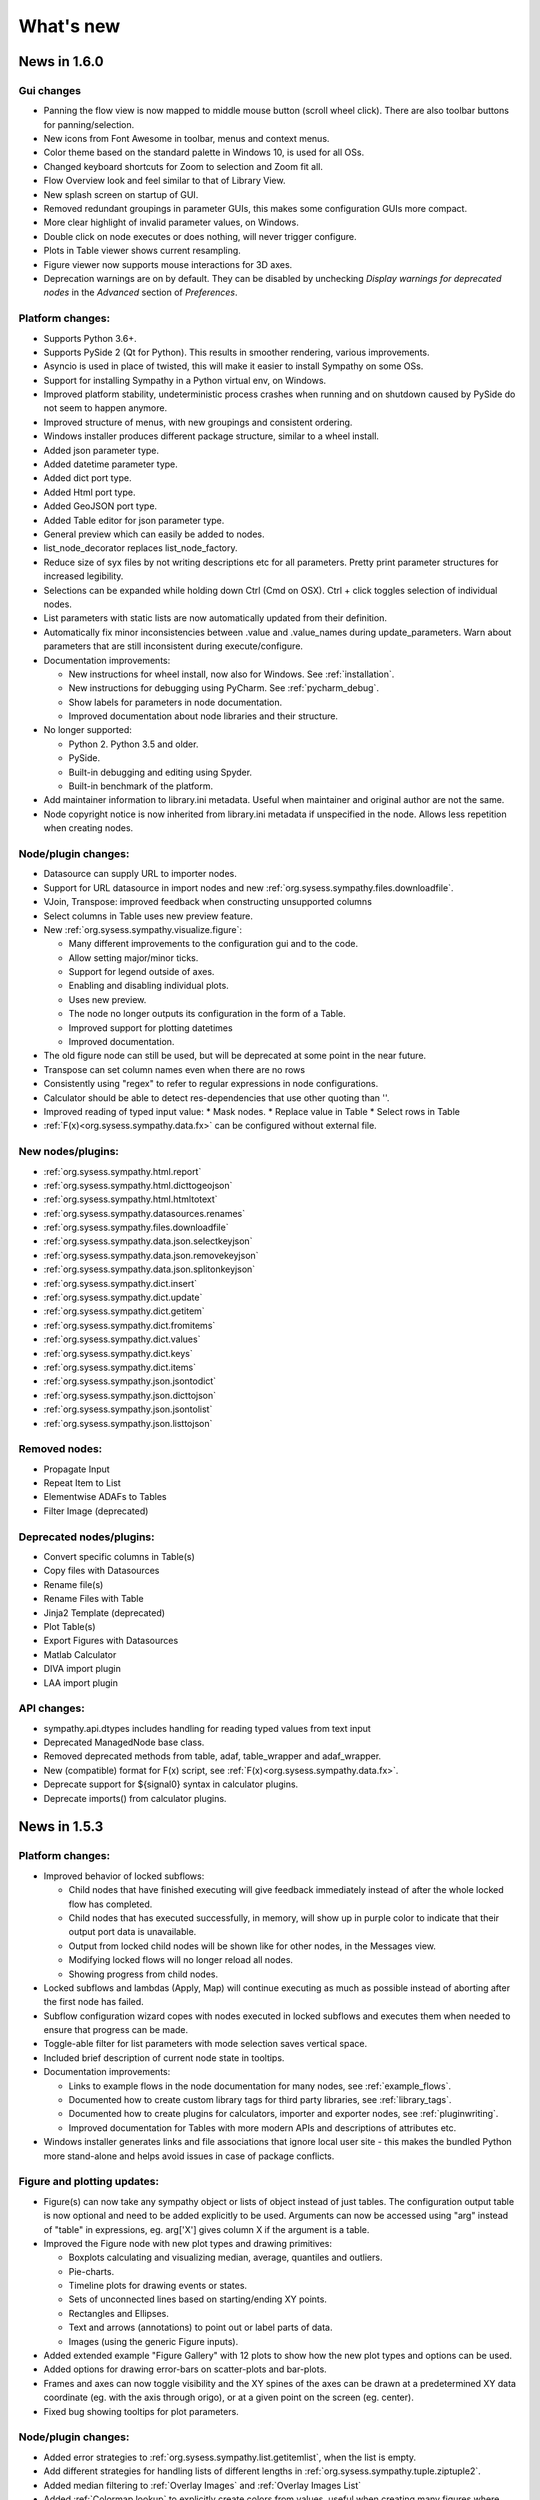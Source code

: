 .. This file is part of Sympathy for Data.
..
..  Copyright (c) 2010-2017 System Engineering Software Society
..
..     Sympathy for Data is free software: you can redistribute it and/or modify
..     it under the terms of the GNU General Public License as published by
..     the Free Software Foundation, either version 3 of the License, or
..     (at your option) any later version.
..
..     Sympathy for Data is distributed in the hope that it will be useful,
..     but WITHOUT ANY WARRANTY; without even the implied warranty of
..     MERCHANTABILITY or FITNESS FOR A PARTICULAR PURPOSE.  See the
..     GNU General Public License for more details.
..     You should have received a copy of the GNU General Public License
..     along with Sympathy for Data. If not, see <http://www.gnu.org/licenses/>.

What's new
==========


News in 1.6.0
-------------


Gui changes
^^^^^^^^^^^
* Panning the flow view is now mapped to middle mouse button (scroll wheel
  click). There are also toolbar buttons for panning/selection.
* New icons from Font Awesome in toolbar, menus and context menus.
* Color theme based on the standard palette in Windows 10, is used for all OSs.
* Changed keyboard shortcuts for Zoom to selection and Zoom fit all.

* Flow Overview look and feel similar to that of Library View.

* New splash screen on startup of GUI.

* Removed redundant groupings in parameter GUIs, this makes some configuration
  GUIs more compact.
* More clear highlight of invalid parameter values, on Windows.

* Double click on node executes or does nothing, will never trigger configure.
* Plots in Table viewer shows current resampling.

* Figure viewer now supports mouse interactions for 3D axes.

* Deprecation warnings are on by default. They can be disabled by unchecking
  *Display warnings for deprecated nodes* in the *Advanced* section of
  *Preferences*.


Platform changes:
^^^^^^^^^^^^^^^^^

* Supports Python 3.6+.

* Supports PySide 2 (Qt for Python). This results in smoother rendering,
  various improvements.
* Asyncio is used in place of twisted, this will make it easier to install
  Sympathy on some OSs.
* Support for installing Sympathy in a Python virtual env, on Windows.
* Improved platform stability, undeterministic process crashes when running and
  on shutdown caused by PySide do not seem to happen anymore.
* Improved structure of menus, with new groupings and consistent ordering.
* Windows installer produces different package structure, similar to a wheel
  install.

* Added json parameter type.
* Added datetime parameter type.
* Added dict port type.
* Added Html port type.
* Added GeoJSON port type.
* Added Table editor for json parameter type.
* General preview which can easily be added to nodes.
* list_node_decorator replaces list_node_factory.

* Reduce size of syx files by not writing descriptions etc for all parameters.
  Pretty print parameter structures for increased legibility.
* Selections can be expanded while holding down Ctrl (Cmd on OSX). Ctrl + click
  toggles selection of individual nodes.

* List parameters with static lists are now automatically updated from their
  definition.
* Automatically fix minor inconsistencies between .value and .value_names during
  update_parameters. Warn about parameters that are still inconsistent during
  execute/configure.

* Documentation improvements:

  * New instructions for wheel install, now also for Windows.
    See :ref:`installation`.
  * New instructions for debugging using PyCharm. See :ref:`pycharm_debug`.
  * Show labels for parameters in node documentation.
  * Improved documentation about node libraries and their structure.

* No longer supported:

  * Python 2. Python 3.5 and older.
  * PySide.
  * Built-in debugging and editing using Spyder.
  * Built-in benchmark of the platform.

* Add maintainer information to library.ini metadata. Useful when maintainer and
  original author are not the same.
* Node copyright notice is now inherited from library.ini metadata if
  unspecified in the node. Allows less repetition when creating nodes.


Node/plugin changes:
^^^^^^^^^^^^^^^^^^^^

* Datasource can supply URL to importer nodes.
* Support for URL datasource in import nodes and new
  :ref:`org.sysess.sympathy.files.downloadfile`.
* VJoin, Transpose: improved feedback when constructing unsupported columns
* Select columns in Table uses new preview feature.
* New :ref:`org.sysess.sympathy.visualize.figure`:

  * Many different improvements to the configuration gui and to the code.
  * Allow setting major/minor ticks.
  * Support for legend outside of axes.
  * Enabling and disabling individual plots.
  * Uses new preview.
  * The node no longer outputs its configuration in the form of a Table.
  * Improved support for plotting datetimes
  * Improved documentation.

* The old figure node can still be used, but will be deprecated at some point
  in the near future.

* Transpose can set column names even when there are no rows
* Consistently using "regex" to refer to regular expressions in node configurations.
* Calculator should be able to detect res-dependencies that use other quoting than ''.
* Improved reading of typed input value:
  * Mask nodes.
  * Replace value in Table
  * Select rows in Table
* :ref:`F(x)<org.sysess.sympathy.data.fx>` can be configured without external file.

New nodes/plugins:
^^^^^^^^^^^^^^^^^^

* :ref:`org.sysess.sympathy.html.report`
* :ref:`org.sysess.sympathy.html.dicttogeojson`
* :ref:`org.sysess.sympathy.html.htmltotext`

* :ref:`org.sysess.sympathy.datasources.renames`
* :ref:`org.sysess.sympathy.files.downloadfile`

* :ref:`org.sysess.sympathy.data.json.selectkeyjson`
* :ref:`org.sysess.sympathy.data.json.removekeyjson`
* :ref:`org.sysess.sympathy.data.json.splitonkeyjson`

* :ref:`org.sysess.sympathy.dict.insert`
* :ref:`org.sysess.sympathy.dict.update`
* :ref:`org.sysess.sympathy.dict.getitem`
* :ref:`org.sysess.sympathy.dict.fromitems`
* :ref:`org.sysess.sympathy.dict.values`
* :ref:`org.sysess.sympathy.dict.keys`
* :ref:`org.sysess.sympathy.dict.items`

* :ref:`org.sysess.sympathy.json.jsontodict`
* :ref:`org.sysess.sympathy.json.dicttojson`
* :ref:`org.sysess.sympathy.json.jsontolist`
* :ref:`org.sysess.sympathy.json.listtojson`

Removed nodes:
^^^^^^^^^^^^^^

* Propagate Input
* Repeat Item to List
* Elementwise ADAFs to Tables
* Filter Image (deprecated)

Deprecated  nodes/plugins:
^^^^^^^^^^^^^^^^^^^^^^^^^^

* Convert specific columns in Table(s)
* Copy files with Datasources
* Rename file(s)
* Rename Files with Table
* Jinja2 Template (deprecated)
* Plot Table(s)
* Export Figures with Datasources
* Matlab Calculator

* DIVA import plugin
* LAA import plugin

API changes:
^^^^^^^^^^^^

* sympathy.api.dtypes includes handling for reading typed values from text
  input
* Deprecated ManagedNode base class.
* Removed deprecated methods from table, adaf, table_wrapper and adaf_wrapper.
* New (compatible) format for F(x) script, see :ref:`F(x)<org.sysess.sympathy.data.fx>`.
* Deprecate support for ${signal0} syntax in calculator plugins.
* Deprecate imports() from calculator plugins.


News in 1.5.3
-------------

Platform changes:
^^^^^^^^^^^^^^^^^
* Improved behavior of locked subflows:

  * Child nodes that have finished executing will give feedback immediately
    instead of after the whole locked flow has completed.
  * Child nodes that has executed successfully, in memory, will show up in
    purple color to indicate that their output port data is unavailable.
  * Output from locked child nodes will be shown like for other nodes, in the
    Messages view.
  * Modifying locked flows will no longer reload all nodes.
  * Showing progress from child nodes.

* Locked subflows and lambdas (Apply, Map) will continue executing as much
  as possible instead of aborting after the first node has failed.
* Subflow configuration wizard copes with nodes executed in locked subflows
  and executes them when needed to ensure that progress can be made.

* Toggle-able filter for list parameters with mode selection saves vertical
  space.
* Included brief description of current node state in tooltips.

* Documentation improvements:

  * Links to example flows in the node documentation for many nodes, see
    :ref:`example_flows`.
  * Documented how to create custom library tags for third party libraries, see
    :ref:`library_tags`.
  * Documented how to create plugins for calculators, importer and exporter
    nodes, see :ref:`pluginwriting`.
  * Improved documentation for Tables with more modern APIs and descriptions of
    attributes etc.

* Windows installer generates links and file associations that ignore local user
  site - this makes the bundled Python more stand-alone and helps avoid issues
  in case of package conflicts.


Figure and plotting updates:
^^^^^^^^^^^^^^^^^^^^^^^^^^^^
* Figure(s) can now take any sympathy object or lists of object instead of just
  tables. The configuration output table is now optional and need to be added
  explicitly to be used. Arguments can now be accessed using "arg" instead of
  "table" in expressions, eg. arg['X'] gives column X if the argument is a
  table.

* Improved the Figure node with new plot types and drawing primitives:

  * Boxplots calculating and visualizing median, average, quantiles and outliers.
  * Pie-charts.
  * Timeline plots for drawing events or states.
  * Sets of unconnected lines based on starting/ending XY points.
  * Rectangles and Ellipses.
  * Text and arrows (annotations) to point out or label parts of data.
  * Images (using the generic Figure inputs).

* Added extended example "Figure Gallery" with 12 plots to show how
  the new plot types and options can be used.

* Added options for drawing error-bars on scatter-plots and
  bar-plots.

* Frames and axes can now toggle visibility and the XY spines of the
  axes can be drawn at a predetermined XY data coordinate (eg. with
  the axis through origo), or at a given point on the screen
  (eg. center).

* Fixed bug showing tooltips for plot parameters.

Node/plugin changes:
^^^^^^^^^^^^^^^^^^^^
* Added error strategies to :ref:`org.sysess.sympathy.list.getitemlist`, when
  the list is empty.

* Add different strategies for handling lists of different lengths in
  :ref:`org.sysess.sympathy.tuple.ziptuple2`.

* Added median filtering to :ref:`Overlay Images` and :ref:`Overlay Images List`

* Added :ref:`Colormap lookup` to explicitly create colors from
  values, useful when creating many figures where exact control of the
  colors are needed. New color-maps added for discrete categories of
  objects.

* Fixed bug in :ref:`Image to List` missing one of the extracted objects.

* Improved :ref:`Generic Calculator<Calculator>` with:

  * More robust handling of dependencies between calculations.
  * Compacted layout with a larger portion available for preview.
    Input signals are shown in in the tree where functions
    are shown.
  * Drag and drop of calculations.
  * Ability to set custom attributes for each calculation.

* Error handling for :ref:`Extract lambda nodes<Extract lambdas>` with choice
  between skip and error.

* :ref:`Match Tables Nodes<org.sysess.sympathy.data.table.matchtwotables>`:
  support for masked arrays.
* :ref:`Filter ADAFs`: will only auto-refresh when it has been enabled.
* :ref:`Adaf(s) to Table(s)<org.sysess.sympathy.data.adaf.adaf2table>`:
  shows preview of available signals.
* Many nodes have toggle-able filter for their column selection editors.
* :ref:`org.sysess.sympathy.examples.daskvisualize`: improved detection
  of Graphviz installation.
* :ref:`org.sysess.sympathy.data.table.ensuretablecolumns`: can create
  type-dependent zero elements for missing columns.
* MDF importer plugin has better support for reading partially unsupported
  or broken files.
* Avoid infinite loop when loading scikit-learn 0.20.
* Excel importer plugin copes with date values outside of supported range by
  assigning masked values.

New nodes/plugins:
^^^^^^^^^^^^^^^^^^
* :ref:`Rename datasource with regex`: helps to simplify automatically
  creating new datasource names based on existing file names.
* ADAF importer plugin for LabVIEW TDMS files.
* :ref:`org.sysess.sympathy.list.transposelist` swaps the outer two layers of a
  nested list.
* :ref:`org.sysess.sympathy.keyvaluecalculation`: calculates simple descriptive
  statistics for all columns in a table.

API changes:
^^^^^^^^^^^^
* Generalized interface for import and export nodes and their plugins.
* Opt-in support for toggle-able filter for single-select parameters with
  combo box editors.
* Public APIs for creating importer and exporter plugins.
* Datasource: added getitem. Example use: ``datasource['type']``.
* Table: added setter for name. Example use: ``table.name = 'some name'``.
* New exception: SyColumnTypeError, raised when creating table columns of
  unsupported type.

News in 1.5.2
-------------

Platform changes:
^^^^^^^^^^^^^^^^^
* Fixed problem causing the OK button to be disabled (grey) when configuring
  subflows containing certain nodes (for example,
  :ref:`org.sysess.sympathy.data.adaf.interpolateadaf` and
  :ref:`org.sysess.sympathy.data.table.converttablecolumns`)
  using the Wizard or Tabbed dialog.

News in 1.5.1
-------------

Platform changes:
^^^^^^^^^^^^^^^^^
* Improved performance overhead of nodes that simply select some columns of the
  incoming data and pass them to the output.
* Significantly reduced file sizes of lambdas on disk.
* More careful disconnection of signals to improve stability and performance.
* Added option to *Unlink* linked subflows.
* Confirmation dialog when canceling subflow configurations with unsaved changes.
* Better feedback and handling of node errors when configuring subflows.
* Improved ability to open (somewhat corrupt) flows with duplicate identifiers,
  instead of failing early.
* Cleared up separation between flows linked from library and normal linked
  subflows.
* Disabled automatic documentation generation.
* Cleaned up command line options, "-" is used to separate words instead of
  "_".
* Added *Recent* libraries, to simplify switching between libraries in use.
* Restructured documentation format for Nodes.
* New installation instructions for Linux and Mac OS.
* Saving warning filter between node executions to avoid interference.
* Improved deprecation warnings for nodes, on by default.
* Fixed some regressions causing library view not to update.

Node/plugin changes:
^^^^^^^^^^^^^^^^^^^^
* Improved feedback and validation for many scalar parameters. Incorrect values
  are displayed in red and the tooltip shows why.
* Added progress and current list index, in case of error - to many list
  nodes.
* In some cases, improved performance for :ref:`Replace values in Table`.
* Improved documentation regarding handling of unmatched values for
  :ref:`Lookup Table`.
* :ref:`Select category in ADAFs` now respects the choice made in the combo box
  for raster selection.
* :ref:`Datasource` nodes store UNIX paths in their configuration, but show
  paths in native format.
* MDF Importer, improved performance when importing unsorted files and added
  option to attempt to read incomplete files without error.
* ADAF exporter, improved GUI.
* CSV exporter, improved performance.
* @ca.changed()@, @ca.changed_up()@, and @ca.changed_down()@ can now all handle
  masked arrays with scalar masks.
* Filtered several expected warnings produced by nodes.

New nodes:
^^^^^^^^^^^
* :ref:`org.sysess.sympathy.create.configureparameters`
* :ref:`org.sysess.sympathy.create.createparameters`
* :ref:`org.sysess.sympathy.data.table.createindextable`

New flows:
^^^^^^^^^^
* :ref:`org.sysess.lambda.map2flow`
* :ref:`org.sysess.lambda.map4flow`
* :ref:`org.sysess.lambda.configurablemap4flow`


News in 1.5.0
-------------
Sympathy for Data version 1.5.0 offers several improvements and new features,
such as workflows in the library and routing points for connections.

Nodes and flows from 1.3 and 1.4 should for the most part be compatible with
1.5.0.

.. * Connections are rendered as lines. This can be changed to *Spline* in
..  *Preferences -> General: connection shape* if you prefer the original look.


Platform changes:
^^^^^^^^^^^^^^^^^
* Markdown_ is now supported in text fields.
* Mark unavailable items in list views.
* list views and combobox views can be edited when customized with editor
  attribute edit=True. This makes it possible to create selections that
  includes columns that do not exist in the input data or without executing
  previous nodes.
* Shorter tab labels for flows, only showing parent flow names as necessary.
* Only nodes that are in the current libraries can be used. Current libraries
  depend on the configured libraries for the current flow and the global
  selection from preferences.
* Allow subflows to specify custom svg icons.
* Route points for connections, see :ref:`route_points`.
* 0 based indexing is used more consistently, that is, 0 is the index of the
  first element, etc. This behavior is more consistent with python code.
* English/US locale is used regardless of the host language settings.
* Generalized text-output port on all nodes.
* Flows can be added to library, see :ref:`flows_in_library`.

.. _Markdown: http://daringfireball.com/projects/markdown

API changes:
^^^^^^^^^^^^
* Improved backwards compatibility of ParameterLists during execution.
* ParameterLists return copies of its internal state disallowing direct
  mutation.
* Ability to get and set dask arrays in adaf and table APIs.
  See example nodes: :ref:`Dask max example`, :ref:`Dask stack example` and
  :ref:`Dask tail example`.
* Made getitem, setitem usable as a shorthand way of working with arrays
  columns in tables. For example table1['x'] = table2['y'].

Node/plugin changes:
^^^^^^^^^^^^^^^^^^^^
* Improved masked arrays support in input data to
  :ref:`Select rows nodes<Select rows in Table>`.
* Custom filter predicates in
  :ref:`Select rows in Table(s)<Select rows in Table>` get normal numpy arrays
  instead of pandas Series.
* :ref:`Select rows in Table with Table` understands literal comparison
  operators such as '==' or '>' in addition to their old text representations.
* :ref:`HJoin Tables` gives consistent names when renaming duplicate columns
* :ref:`Figure` allows you to rotate bin labels in bar plots.
* New parameter in :ref:`Select rows with Table(s)<Select rows in Table>`
  turning on/off evaluation of value column. Defaults to no evaluation for new
  nodes.

New nodes:
^^^^^^^^^^
* :ref:`Mask values in Table`
* :ref:`Fill masked values in Table`
* :ref:`Drop masked values in Table`

New flows:
^^^^^^^^^^

* :ref:`org.sysess.list.append.flow`


Removed nodes:
^^^^^^^^^^^^^^
* Many deprecated nodes were removed, see :ref:`deprecations`.


News in 1.4.5
-------------

Platform changes:
^^^^^^^^^^^^^^^^^
* Fixed problem inserting linked subflow.
* Minor documentation fixes.
* Fixed default editor for list parameters.
* Improved backwards compatibility for empty selection in list parameters.

Node/plugin changes:
^^^^^^^^^^^^^^^^^^^^
* Fixed empty handling of :ref:`Filter rows in Tables`.


News in 1.4.4
-------------

Platform changes:
^^^^^^^^^^^^^^^^^
* Add default workflow environment variable SY_PARENT_FLOW_FILEPATH.
* Always show empty item in comboboxes when no selection has been made.
* Confirmation dialog when canceling node configurations with unsaved changes is
  no longer experimental and is on by default.
* More operations, such as, edit are available for locked subflows.
* Locked subflows are now available under Execution Mode.
* Limit the number of characters written to Messages window, this improves
  performance. Default setting of 32000 characters can be changed in
  Preferences -> Advanced.
* Setting to change the behaviour of moving views has been added in
  Preferences -> General.
* Reload library updates nodes that were previously missing in library.
* Running nodes can now be deleted.
* Improved font and icon rendering on high-dpi Windows 8, 10.
* Searchable text fields in Flow overview.
* New option to enable/disable window docking in General pane.
* Textfields can be manually ordered to choose how they overlap.

New nodes:
^^^^^^^^^^
* :ref:`Update Configuration with Table`: updates a node
  configuration using a table. This can be used to set almost any
  configuration option programmatically.
* Image filtering algorithms have been split from the
  ``Filter Image (deprecated)`` into the more specific nodes
  :ref:`Edge detection`, :ref:`Corner detection`,
  :ref:`Morphology (single input)`, :ref:`Transform image`,
  :ref:`Threshold image`, :ref:`Color space conversion`,
  :ref:`Color range conversion`, and :ref:`Filter image`.
  Additional algorithms have been added to some of these nodes.
* :ref:`Cartesian Product Table` node creating a table with all
  combinations of rows in the input tables. Useful for generating XY
  data for heatmap generation.
* :ref:`Insert List`, :ref:`Chunk List`.
* :ref:`Table to Text`.
* :ref:`Debug Import`, :ref:`Debug Export`.

Node/plugin changes:
^^^^^^^^^^^^^^^^^^^^
* ORB feature detection algorithm now also outputs XY coordinates.
* :ref:`Jinja2 template` node now give the same context for Python expressions
  as the calculator node, as far as allowed by the Jinja2 template engine.
* Add optional Datasources port to :ref:`Export Texts`.
* Allow adding more ports to :ref:`Concatenate texts`.
* Fix bug where :ref:`Copy Files` would drop extensions if configured with a
  directory.
* ATF importer includes more attributes.
* LAA importer, support for autodetection
* Importers: better support for opening a large number of sydata files.
* :ref:`Export Tables`, ability to control filename using datasource.
* Customizable ports for :ref:`Append List` and :ref:`Bisect List`.
* Customizable port for :ref:`Propagate First Input`, deprecated
  ``Propagate Input``.
* :ref:`Calculator`, input port can be removed.
* Added support for masked arrays to :ref:`Replace Values in Tables` nodes.
* Showing progress for Map, Apply and Locked subflows.
* Calculator plugins can add their own packages via import statements.
* Export Datasources has changed name to :ref:`Archive files` and now supports
  packing and unpacking of ZIP, GZ, and TAR formats.
* Added progress to :ref:`F(x) nodes<F(x)>`,
  :ref:`Convert columns nodes<Convert columns in Table>` and
  :ref:`Predicate list nodes<Filter list predicate>`.

API changes:
^^^^^^^^^^^^
* New API for accessing worker settings: sympathy.api.nodeconfig.settings.
* Improved implementation of ``set_list()`` and the resulting ``ParameterList``
  with stricter promises. Parameters are given exactly as before during execute,
  but some nodes might need to be updated to make configuration work. Overall,
  this will make working with lists much easier.
* Allow the options in the combobox editor to be a dictionary with keys and
  display texts.
* Allow choosing the available states (abs/rel/flow etc.) in filename editors.
* Improved API for setting parameter editors: They can now be found in
  ``node.editors`` (as well as their old location) and ``.value()`` is no longer
  needed. Default to combobox editor for list parameters without an editor.
* Two new editors: ``synode.editors.multilist_editor`` and
  ``synode.editors.textarea_editor`` to :ref:`parameter_editors`.
* Allow passing controllers structure to ParameterGroup.gui() to ensure that it
  builds with the relevant controllers.
* New method: types, added to TypeAlias API.
* Added 'ts' and 'rasters' as new kinds of names from adaf to be used in adjust.
* Added ``raster`` method to :class:`adaf.TimeSeries`.


News in 1.4.3
-------------

Platform changes:
^^^^^^^^^^^^^^^^^
* Improved handling of labels for linked subflows. Changing the label of a
  linked subflow only changes the link label. The original source label can be
  seen in the subflows tooltip. Both labels can be changed individually in the
  subflow's properties.
* A little plus sign has been added to subflows with overrides.
* Fixed a problem with encoding the character sequence `]]>` when saving flows.
* Using synchronous state machine for more predictable state changes, hoping to
  avoid random problems with nodes ending up in the wrong state.
* Improved performance in some situations by validating fewer nodes.
* Added destination folder argument to documentation generation. See
  :ref:`start_options`.
* Fixed :ref:`Table viewer<data_viewer>` glob filtering.
* Added ability to generate documentation for node plugins.


Preferences changes:
^^^^^^^^^^^^^^^^^^^^
* Added option to the Advanced pane to clear cached Sympathy files
  (temporary files and generated documentation). Also an option to clear
  settings, restoring Sympathy to its orignial state. This may be used for
  debugging purposes.
* Changed the default MATLAB JRE setting to be disabled since it gives a big
  performance boost in cases when JRE is not used (which would be most of them).
  For existing installations you will have to change this manully, in the MATLAB
  pane.
* New library layout: Separated tag layout, which uses the same ordering as
  Tag layout, but separated into libraries.

API changes:
^^^^^^^^^^^^
* Added methods :meth:`RasterN.update_basis` and :meth:`RasterN.update_signal`.
* Improved performance and memory usage when running locked subflows and
  lambdas.
* Standardized ADAF attribute interfaces, based on abc.MutableMapping.
* Added include_empty=bool to combobox editors, usable for representing no
  selection.
* Added shallow=bool argument to :meth:`TypeAlias.source`. Custom types need to be
  updated, adding keyword shallow=False should be enough. Using shallow=True in
  calls to source can improve performance.

Node/plugin changes:
^^^^^^^^^^^^^^^^^^^^
* Improved path editors. For example, using the dialog to select a file will
  result in a path with the same state as was selected before the dialog.
* Optionally include index column in output from :ref:`Pivot Table`.
* Improved performance in Select columns in ADAFs in some situations.
* xls/xlsx importer plugins is better at handling columns with mixed types,
  especially integers and strings.
* xls/xlsx can import tables with missing values. Those positions in the table
  will be masked.
* Replaced :ref:`Jinja2 template` node with a new version accepting generic
  arguments, allowing for instance lists of tables or ADAFs as input to
  expression.
* Renamed node Either With Data Predicate to :ref:`Conditional Propagate`.
* Renamed Select columns in ADAF with Table to
  :ref:`Select columns in ADAF with structure Table`
* :ref:`Heatmap calculation` uses masked arrays instead of nan in its output.
* Improvements and bug fixes to the :ref:`figure nodes<Figure>`.
* A Datasource output to Scatter 3D Table has been added.
* Options for relative and absolute paths in :ref:`Datasource to Table` and
  :ref:`Table to Datasources`.
* Added support for integers and floating point values in
  :ref:`Replace values in Table`.
* :ref:`Datasource` has had its tabbed inteface replaced with a dropbox.
* When using a manual timestep in :ref:`Interpolate ADAF`, the time step is
  added to the raster's column attributes.
* Manually create Tables can now use 'nan' and '±inf' as float values.
* The node :ref:`Select column by type in Table` has been added.


News in 1.4.2
-------------

Node/plugin changes:
^^^^^^^^^^^^^^^^^^^^
* Improved performance of :ref:`Select Columns in Table` in cases when lots of
  columns are discarded.
* Added the node :ref:`Periodic Sequence Split Table` that can split up a Table
  into a Tables list where each element holds one periodic event.
* Support for creating masked values in :ref:`Lookup Table` and
  :ref:`Pivot Table`. Pivot node now works with any data type.
* Improved performance in all :ref:`Vjoin Tables`/:ref:`ADAFs<Vjoin ADAFs>`
  nodes with a single list input, in the case when the input list contains a
  single element.
* Optimization and new option for :ref:`HJoin Tables` with different number
  of rows analogous to :ref:`VJoin Tables`.
* Optional creation of masked array in :ref:`Ensure columns in Tables with Table`.
* Harmonized quoting for CSV importers and exporters.
* Chunked MDF writing to improve performance when exporting large Rasters.
* Extended :ref:`Vjoin Tables` with more options for controlling how to handle
  missing index.

Machine learning:
^^^^^^^^^^^^^^^^^
New machine learning nodes based on `scikit-learn <http://scikit-learn.org/>`_.
Features include:

* Operates on tabular (nummeric) data, texts, or images converted to tables
* Supervised learning using :ref:`Multi-Layer Perceptron Classifier` neural
  networks, :ref:`Support Vector Classifier`, :ref:`Logistic Regression`,
  :ref:`Decision Tree Classifier` and :ref:`Random Forest Classifier`.
* Regression using :ref:`Linear Regression`, :ref:`Kernel Ridge
  Regression`, and :ref:`Epsilon Support Vector Regression`.
* Clustering using :ref:`K-means Clustering`
* Exporting/importing trained models, extracting and visualising attributes
* Many preprocessing models including nodes such as :ref:`Normalizer`,
  :ref:`Robust Scaler`, :ref:`Label Binarizer`, :ref:`Principal
  Component Analysis (PCA)`, :ref:`Polynomial Features`.
* Combining models in a chain using :ref:`Pipeline` nodes
* Creating ensembles from models using :ref:`Voting Classifier` nodes
* Hyper parameter search using :ref:`Grid Parameter Search` or simple
  :ref:`Randomized Parameter Search`.
* Various cross-validation schemes
* Model metrics such as ROC-curves, :ref:`Confusion Matrix`, or :ref:`Learning Curve` nodes.

See also the machine learning examples from the install path of the Sympathy node library.

Platform:
^^^^^^^^^
* It is now possible to enter a minimum version for a workflow, in flow
  properties. Bear in mind that this feature is not very useful until it has
  existed for a few versions.
* Possibility to jump from an error message to the node/flow that caused the
  error.
* Some default workflow variables have been removed. Only SY_FLOW_FILEPATH and
  SY_FLOW_DIR remain.
* Lambdas can be configured to show input ports that can be used to perform
  configuration against data. See :ref:`lambda_function`.
* Improved performance of the Figure type in some situations.
* Redesigned sympathy.api.dtypes, this API should be stable.
* Configurable node ports can now be added and removed when the nodes are
  connected. See :ref:`node_section_ports`.
* Made it possible to build GUI:s from group parameters which includes children.
* Improved handling of flows and libraries in non-ascii paths.
* Reduced the maximum number of worker processes, used by default, to 4.



News in 1.4.1
-------------

Node/plugin changes:
^^^^^^^^^^^^^^^^^^^^
* Select columns in Table(s) uses new multiselect editor mode to offer more
  options when it comes to unknown signals.
* Added new Convert columns in Table(s) nodes, old ones were renamed to Convert
  specific columns in Table(s).  New ones use multiselect editor mode to offer
  more options when it comes to unknown signals.
* Added som new nodes for manipulating files: copying, deleting, renaming,
  and moving files.
* Added node for getting table names, :ref:`Get Table Name`.
* Added node for creating json, :ref:`Manually Create JSON`.
* Added nodes for converting json, :ref:`Text to JSON` and :ref:`JSON to Text`.
* Several improvements for :ref:`Manually Create Table`. It now allows you to
  create masked arrays, floating point numbers with arbitrary precision and more
  relaxed syntax, and date time columns. It also has a new undo functionality
  which allows you to undo mistakes while editing a table.
* All functions supplied by the :ref:`Calculator<Calculator>` plugin in
  the standard library can now handle masked array.
* Improved performance of :ref:`Interpolate ADAF(s)<Interpolate ADAF>` when
  several signals from the same raster are resampled. For a file with 1000
  resampled columns the new implementation was about three times faster.
* Added option to export just the time basis in :ref:`Interpolate ADAFs`.
* Add variable 'arg' for :ref:`Jinja2 template` allowing iterating over full table.
* :ref:`F(x)` nodes now correctly produce errors for some cases where they previously
  executed, but ignored the entire source file.
* MDF importer handles rasters with a basis and no timeseries.
* :ref:`HJoin ADAFs` now has an option to merge rasters with the same name
  in systems with the same name.
* Added option to :ref:`Sort Columns in Table` to select sort order.
* :ref:`Generic Calculator<Calculator>` nodes have been added, which can
  take any type as input.

Image processing:
^^^^^^^^^^^^^^^^^
New image processing nodes based on `scikit-image <http://scikit-image.org/>`_
for automated image analysis, features include:

* Images as a new Sympathy datatype with custom image viewers. Support
  for alpha channel and any number of colour channels.
* >50 algorithms for :ref:`Filter Image`, :ref:`Morphological Image Operations`
  or :ref:`Extract Image Data`. Includes edge/corner detection, hough transforms,
  feature detection, adaptive thresholding, morphology, blob
  detection, labeling, and many more algorithms.
* Extracting :ref:`Image Statistics` and features/lines into Sympathy
  tables for further processing of results.
* Visualization by :ref:`Draw on Image` for displaying identified objects or
  features. :ref:`Overlay Images` using image layer operations.

Platform:
^^^^^^^^^
* Configurable number of node ports (select nodes). See :ref:`custom_ports`.
* Ability to modify configuration using an optional json configuration port
  available to any node. See :ref:`configuration_port`.
* New method: ParameterList.selected_names (usable with multiselect editor).
* Changes to ParameterEditorListWidget in multiselect: moved selection buttons
  to context menu. Context menu is always available.
* New boolean option: mode, for multiselect editor which adds choice of how to
  interpret the selection in selected_names.
* New api function: nodeconfig.adjust, useful for implementing
  adjust_parameters.
* New typealias method: names, useful for implementing adjust_parameters and
  as a common way of accessing names of different kind.
* Extended output of profiling, with graphs of nodes and flows if Graphviz is
  available. See :ref:`profiling`.
* Changed and documented API for creating new types. See :ref:`create_type`.
* Improved performance when working lists or tuples of figures.
* Improved performance of some operations like reloading and unlinking subflows.
* More extensive linking of propagated data that has not been accessed. This
  greatly improves performance of nodes that operate on the outer container
  when working with composite elements. For example, `Item to List` with
  `Random ADAFs` as input.
* Subflow progress overlay has been improved and stays visible while
  nodes are executing. Completion of nodes affect the progress meter
  and Locked subflows and Lambdas are counted as 1 node.
* Improved presentation of node errors when running sympathy in CLI mode.
* Copying subflows with parameter overrides is more reliable.



News in 1.4.0
-------------
Sympathy for Data version 1.4.0 offers support for Python 3, improved
responsiveness and several new features such a Flow overview window, a popup
dialog for adding nodes and an improved library filter with highlighting of
matches.

Many small improvements were made to the standard node library, for example,
exporter plugins preview the filenames automatically.

Nodes and flows from 1.3.0 should be compatible with 1.4.0.

Node/plugin changes:
^^^^^^^^^^^^^^^^^^^^
* "Table Search and Replace" has been replaced with
  :ref:`Replace values in Table with Table`.
* Old Matlab nodes have been replaced with new ones, which are using the new
  :ref:`MATLAB API<matlabapi>`.
* A bug which prevented all markers being used in the Figure nodes has been
  resolved.
* :ref:`TimeSync ADAF` can now use both integer and float time bases and
  propagates basis unit.
* :ref:`Filter ADAFs` filter column can be selected from a dropdown list
  instead of being hardcoded.
* Workflow examples have been added for (almost) all library nodes.
* Improved performance of :ref:`Interpolate ADAF(s)<Interpolate ADAF>`.
* Future imports in :ref:`Calculator` and other code input. This changes
  the meaning of the operator ``/`` to always mean "true division". To get
  floor division use the operator ``//``. Literal strings will also be
  interpreted differently. The syntax ``'text'`` will now produce a text object
  (``str`` in python 3, ``unicode`` in python 2). Use the syntax ``b'binary'``
  to produce a binary object (``bytes`` in python 3, ``str`` in python 2).
* Preview button have been removed and preview handling have been updated for
  all export/import nodes.
* Node :ref:`Export Texts` can now use dynamic file extensions.
* Many obsolete nodes have been deprecated and are due for removal in the next
  major version, 1.5.0. To see if your flows contain any of these nodes, go to
  File/Preferences/Advanced and check 'Display a warning when running
  deprecated nodes', and run your flows. You can then use the new Flow overview
  to find these nodes.
* :ref:`TimeSync ADAFs` now correctly saves column attributes for the raster
  column.
* :ref:`Set column attributes in Table(s)<Set column attributes in Table>` can
  remove attributes.
* Icons for all standard library nodes previously missing an icon. Default icon
  has been updated.

Platform:
^^^^^^^^^
* Support for running Sympathy under `Python <https://www.python.org/>`_ 3. The
  platform and nodes from the standard library should work well under
  Python 3. Third party libraries written for Python 2 will probably need to be
  upgraded to run on Python 3. See :ref:`python3`.
* Synchronous task handling based on Twisted instead of ZeroMQ. This should
  reduce delay when executing and make the GUIs more responsive overall while
  lowering the load on your system.
* Automatic viewer reload when nodes are executed.
* Improved handling of node states.
  For example, if a node produces an error all following nodes will be clearly
  marked as not executable.
* Significant GUI speedups when working with large flows with many subflows.
* Improved :ref:`library view<node_library_window>` with a new search
  algorithm which gives better, more focused search results, and an advanced
  search and search highlighting.
* Add nodes by starting a connection and dropping it on an empty part of the
  flow. This opens a popup which allows to quickly search and insert a new node
  from the library. The shortcut ``Ctrl+Shift+N`` also opens the same popup at
  the current mouse position.
* Flow overview showing all subflows and nodes, and the ability to search for
  nodes within flows (including subflows and linked flows). Click a node or
  subflow to go directly to that node or subflow. See :ref:`flow_overview` for
  more details.
* Button in the data viewer for jumping to a specific row. When data is
  transposed this will scroll the view horizontally instead of vertically.
* Improved layering of nodes so that selected and moved nodes
  always end up on top.
* :ref:`MATLAB API<matlabapi>` introduced, with Table-like functions,
  which is much simpler to use.
* The old MATLAB API has been removed.
* Flow environment variables are now added by right clicking in a flow,
  clicking Properties, and then going to the Environment variables tab.
  This was previously done in Preferences.
* Added a small example on how to use environment variables for CLI execution.
* Viewers show the node icon and the name indicates which node/port that
  is shown.



News in 1.3.5
-------------

Node/plugin changes:
^^^^^^^^^^^^^^^^^^^^
* Calculations in :ref:`Calculator` can be deselected for output
  enabling better support for intermediary calculations. This also enables
  intermediary calculations to have different lengths from output columns.
* The input table(s) in :ref:`Calculator` can be easily copied over to
  the output table(s) with the new *Copy Input* parameter. Calculations with
  the same column name override columns from the input table(s).
* :ref:`MATLAB nodes<Matlab Tables>` and :ref:`Matlab Calculator` have gotten
  better cross-platform compatibility.
* :ref:`Matlab Calculator` has been updated with the same GUI and (almost) the
  same functionality as :ref:`Calculator List`.
* :ref:`Matlab Table` and :ref:`Matlab Tables` have gotten a new simplified
  format. See the documentation for details on how to use that. This format can
  also be imported and exported in :ref:`Table` and :ref:`Export Tables`
  respectively. A Table-like API is planned for a future release. The API that
  currently resides in Sympathy/Matlab will also be deprecated in a later
  release, in favor of the new format. The old nodes are left for
  compatibility, so current flows and scripts will still work.
* The generic :ref:`Empty` node allows to specify the data type of the output
  port. The previous, specific, Empty-nodes have been deprecated.
* :ref:`Rename column nodes<Rename columns in Table>` have more consistent
  priority rules when more that one column are renamed to the same name.
* :ref:`Extract lambda nodes<Extract lambdas>` are more robust with regard to
  corrupt flows. One corrupt flow should no longer stop the nodes from
  extracting other lambdas.
* New node: :ref:`Heatmap calculation` useful for feeding the heatmap in
  :ref:`Figure(s) from Table(s)<Figure>`.
* New features for heatmaps in :ref:`Figure(s) from Table(s)<Figure>`:
  logarithmic color scales and Z labels.
* :ref:`Datasource` and other nodes where you specify a file path can specify
  paths relative to its own workflow or the top workflow. This can make a
  difference when working with linked subflows.
* :ref:`org.sysess.sympathy.datasources.filedatasourcemultiple` GUI is no longer
  slowed down when searching large folder structures. If the search takes to
  long it is aborted, and to get the full results the node has to be executed.
* The table name used for the output in :ref:`HJoin Table` can now be selected.
* Fixes to extract flows as lambdas so that workflow environment variables and
  flow name are set correctly.
* :ref:`Timesync ADAFs` can now use integer timebases and correctly displays
  datetimes in the plot.
* :ref:`Assert equal table` now treats NaNs as equal.
* Improved config gui and handling of NaN values, masked values and non-ascii
  binary data in :ref:`VSplit Table(s)<VSplit Table>`.
* A new node has been added :ref:`HJoin ADAFs pairwise`.
* When zooming and panning in :ref:`Plot Table` and using datetime as X axis,
  the current time span in the plot is displayed.
* SQL importer plugin can use SQLAlchemy and provide betters autodetection of
  existing tables.
* SQL exporter plugin can use SQLAlchemy.
* Improved documentation generation with support for libraries on different
  drives or on unicode paths.

Platform:
^^^^^^^^^
* Nodes have gotten dynamic port icons that display the actual types.
* Color of textfields can now be changed.
* A textfields can be moved by dragging on any part of it. It is now edited by
  double clicking it or by right clicking and choosing "Edit".
* The table viewer and any viewer which uses that component (i.e. ADAF viewer)
  can now be transposed for better viewing of long column names and tables with
  few rows but many columns.
* Table viewer now supports copying values and/or column names as a table or as
  text.
* The viewer can now show histograms for more types of data.
* Allow maximizing subflow configurations.
* Linked flows can now be placed on a different drive than their parent flows.
* combo_editor for string parameters can now have an empty list of options.
* Invalid subflows are more reliably shown as invalid (gray). Now any subflow
  which looks executable should be executable.
* Subflows show an error indicator if they contain any nodes that are not found
  in the node library. This should make such nodes much easier to find.
* Better feedback when trying to open a non-existing or corrupt workflow.
* The platform can handle a larger number of linked files without running into
  the OS limit.
* An Advanced tab has been added to Preferences, with one option to limit the
  number of concurrent nodes that may be executed, and one option to display
  warnings about deprecated nodes.
* New preference option to set number of concurrent worker processes. This may
  help with performance for heavily branched flows.
* Python 3 support for files created with the node and function wizards.
* Library wizard can create subdirectories.
* Spyder can't handle files on file paths contaning non-ascii characters, and
  will fail to start when trying to debug nodes. An error message is now
  displayed to notify the user of this.
* Improved stability of type inference.
* File datasources always store absolute paths.
* Database datasources can use SQLalchemy in addition to ODBC.



News in 1.3.4
-------------
Sympathy for Data version 1.3.4 offers improvements to existing nodes,
including several new plot types for the figure nodes and overall polish.

Node/plugin changes:
^^^^^^^^^^^^^^^^^^^^
* :ref:`Figure nodes<Figure>` have been massively improved with
  several new plot types (scatter/bar plots/histograms/heatmaps), improved gui,
  etc
* Extended :ref:`figure export node<Export Figures>` with plugin exporter
  structure as for other types and choice of specifying image size in mm and
  dpi
* :ref:`Reporting Nodes<lib_reporting>` have been improved with rulers in
  layout window, pdf exporting and auto creation of tree structures
* :ref:`Calculator<Calculator>`, allows accessing the input table
  directly under the name "table" allowing for a way to test if a column
  exists. The node was also extended with the json module in the execution
  context
* ca.changed now correctly returns empty array for empty input
* Added functions ca.global_min and ca.global_max to standard calculator
  plugin. These handle empty input as you would expect
* :ref:`Interpolate ADAF` nodes have improved handling of missing values and
  resampling of zero-length signals
* :ref:`Datasource` and :ref:`exporter<Export Tables>`/:ref:`importer<Table>`
  of SQL can use SQLAlchemy
* :ref:`Pad List` input can be different types of lists
* :ref:`Predicate<Filter list predicate>` nodes have new editors for writing
  code
* :ref:`VJoin<VJoin Table>` nodes can mask missing values
* MDF importer creates MDF_datetime metadata
* :ref:`Assert Equal Table` allows approximate comparison of floats
* Added documentation for internal nodes (:ref:`Apply`, :ref:`Map`, etc.)

APIs:
^^^^^
* Made it possible to specify viewer and icon for custom types (TypeAlias). For
  details, see :ref:`create_type`
* Only scanning Libraries for plugins, PYTHONPATH is no longer included
* Scalar parameters can use the new combobox editor. See
  :ref:`All parameters example` for an example
* Code parameter editor for string parameters. See :ref:`parameter_editors` for
  details and :ref:`All parameters example` for an example
* Allow :ref:`controllers` to trigger on user-specified value. For an example
  of this see :ref:`Controller example`
* Implemented ``cols()`` and added documentation for col/cols and
  Column class. See :ref:`Table API<tableapi>`
* Added ``attrs`` property to :ref:`Table API<tableapi>`
* Expose dtypes module in sympathy.api

New nodes:
^^^^^^^^^^
* :ref:`Histogram calculation`
* :ref:`Bisect list`
* :ref:`Empty`
* :ref:`Extract Flows as Lambdas`
* :ref:`Export Figures with Datasources`
* :ref:`Concatenate texts`
* :ref:`Jinja2 template`
* :ref:`Select columns in Table with Regex`

UI:
^^^
* Improved look and feel of wizards
* Library wizard has new examples
* Node wizard can select tags
* Show filename in flow tab unless flow label has been explicitly set by user. This means that a flow created in 1.3.4 will have no flow label when opened in older versions.

Platform:
^^^^^^^^^
* More robust checks of port types
* Masked arrays

Deprecated nodes:
^^^^^^^^^^^^^^^^^
* Raw Tables nodes
* Scatter 3D ADAF



News in 1.3.3
-------------
Sympathy for Data version 1.3.3 offers improvements to existing nodes, the
table viewer and automatic parameter validation when configuring nodes.

GUI:
^^^^
* Behaviour change of “?” wildcard in :ref:`Table viewer<data_viewer>`
  :ref:`search bar <search_bar>` to match single character only
* General improvements of Table viewer GUI
* General improvements of parameter validation

New nodes/plugins:
^^^^^^^^^^^^^^^^^^
* New node: :ref:`Conditional error/warning`
* New node: :ref:`Cartesian product tuple2<Cartesian product tuple>`

Changes in nodes/plugins:
^^^^^^^^^^^^^^^^^^^^^^^^^
* Allow unicode characters in :ref:`Calculator<Calculator>` node
* Improved default behaviour of Calculator node
* Improved rescaling of preview plot in :ref:`Filter ADAFs` node
* Improved :ref:`XLSX export<Export Tables>` output compatibility
* :ref:`Extract Lambdas` can be configured when connected
* Improved performance of :ref:`VSplit Table`
* Improved bounds checking for calculator functions ``shift_seq_start`` and
  ``shift_seq_end``
* Improve gui in :ref:`Manually Create Table`. Now allows removing selected
  rows/columns as well as changing name and datatype of existing columns
* Improved handling of bad timebases in :ref:`interpolation nodes
  <Interpolate ADAF>`

APIs:
^^^^^
* Added ``value_changed`` propagation to parameters
* Made :ref:`verify_parameters <verify_parameters>` validate every change to
  configured parameters, for nodes with generated configurations

Miscellaneous:
^^^^^^^^^^^^^^
* Fixed update method for tuple type
* :reF:`data_viewer` can once again be run stand alone
* Updated icons



News in 1.3.2
-------------
Sympathy for Data version 1.3.2 offers several new and prominent features, such
as the ability to specify libraries used by workflows, new window handling
which brings open, but minimized, configurations and viewers into focus, a
reworked save dialog that properly detects changes in subflows and many
improvements to existing nodes.

GUI
^^^
* Raise open Configuration/Settings/Viewer windows on consecutive clicks
* Improved save confirmation for workflows
* Improvements to the function wizard. Including updating it to work with the
  new generic :ref:`F(x)` nodes

New features
^^^^^^^^^^^^
* Flows can now specify libraries and python paths in the Info dialog. These
  are added to the global library/python paths when loading the flow
* New error message box for node dialogs for showing validation errors/messages
  in node configurations
* Support for storing masked arrays, but not every node can handle them
  correctly

New nodes/plugins
^^^^^^^^^^^^^^^^^
* Figure nodes with support for Tables
* New version of :ref:`Transpose Table(s)<Transpose Table>`. These handle
  multiple rows and columns
* :ref:`Assert Equal Table`: for checking if two tables are equal. Mostly
  useful for testing purposes
* Generic :ref:`F(x)` nodes replacing all the previous type-specific f(x) nodes
* ATFX importer plugin for :ref:`ADAF`
* Set and Get nodes for :ref:`Table attributes<Get Table attributes>` and
  :ref:`Table column attributes<Get column attributes in Table>`
* :ref:`Propagate First Input (Same Type)`. Can be used for constraining
  type if needed.

Changes in nodes/plugins
^^^^^^^^^^^^^^^^^^^^^^^^
* Renamed Plot to Figure for nodes using the Figure type
* :ref:`Figure Compressor`, :ref:`Layout Figures in Subplots`: added auto
  recolor and auto rescale
* Improved datetime handling in Figure nodes
* MDF :ref:`exporter<Export ADAFs>` plugin: encode unicode columns instead of
  ignoring them
* :ref:`Convert columns in Table(s)<Convert columns in Table>`: converts string
  dates to either UTC or Naive datetimes. Choosing UTC, localized times will be
  converted to UTC. Choosing naive, the time zone info in the input is simply
  ignored. Old nodes will automatically use UTC
* Improved performance of :ref:`Select rows in Table(s)<Select rows in Table>`
* :ref:`Select rows nodes<Select rows in Table>` better handles values without
  explicit type annotation
* Improved error handling in :ref:`lookup nodes<Lookup Table>`
* :ref:`Calculator<Calculator>` plugin: Make sure that result is always
  correct length in changed_up, changed_down, and shift_array
* :ref:`Filter ADAFs`: added parameter validation and error messages. Filter
  design is computed and shown on parameter changes
* Changed the visible name for importer and exporter plugins for ADAF and Table
  to SyData
* Removes matlab settings from :ref:`Matlab Table`
  :ref:`nodes<Matlab Calculator>` and put them into global Preferences dialog
* Renamed calculator nodes to :ref:`Calculator(s)<Calculator>`
* CSV :ref:`Exporter<Export Tables>` plugin: improved writing of datetime
  columns
* Improve handling of missing units in :ref:`interpolate<Interpolate ADAF>`
  nodes

APIs
^^^^
* Extended :ref:`Table API<tableapi>` and added :class:`Column` object
* Change default value for attribute ``'unit'`` to always be empty string in
  ADAFs
* Added ParameterView base class for generated and custom GUIs to API. Custom
  GUIs can override the methods and properties to customize the behavior.
  Inheriting from ParameterView will be required in the future versions

Miscellaneous
^^^^^^^^^^^^^
* Added support for signing the Installer/Uninstaller
* Extended :ref:`searchbar<search_bar>` functionality for the :ref:`Table
  viewer<data_viewer>`
* Always write generated files in the right directory
* Fix overrides not saved in syx files
* Non-linked subflows inherit their parents $SY_FLOW_FILEPATH and $SY_FLOW_DIR
* Improve performance of type inference



News in 1.3.1
-------------
Sympathy for Data version 1.3.1 offers several new and prominent features such
as an improved data viewer with embedded plot, a new figure datatype and many new
nodes as well as improved performance and stability.

New features
^^^^^^^^^^^^
* Improved :ref:`data_viewer` with embedded plotting of signals.
* Overhaul of :ref:`subflow configuration<subflows>`: Split into settings and
  configuration. Removed grouping. Only allow selecting shallow
  nodes/flows. Added Wizard configuration mode. Optionally override parameters
  of linked subflows. Should be somewhat backwards compatible
* Added :ref:`Figure-type<figureapi>`. Passes serialized matplotlib figures between
  nodes
* Added tuple-type
* Better handling of broken links/nodes missing from library and changed port
  types due to subflow changes
* F(x) function wizard
* Allow setting flow name, description, version, author, and copyright
  information in flow info dialog. Also improved handling of flow labels all
  around
* Expose more :ref:`environment variables<default_workflow_vars>` from workflow
* New :ref:`command-line option<start_options>`: ``--nocapture`` for debugging

New nodes
^^^^^^^^^
* Figure-type nodes:
  :ref:`org.sysess.sympathy.visualize.figurefromtablewithtable`,
  :ref:`Figure Compressor`, :ref:`Layout Figures in Subplots`,
  :ref:`Export Figures`
* :ref:`Calculator<Calculator>` for a single Table added to Library
* New :ref:`Filter ADAFs` node with preview plots and improved configuration gui
* :ref:`Manually Create Table`
* Signal generator nodes for generating Table(s) of sinus, cosines or tangents
* :ref:`Matlab Tables` node
* :ref:`Hold value Table(s)<Hold value Table>`
* :ref:`Flatten list`
* ``Propagate Input`` and :ref:`Propagate First Input`. These can be used to
  implement some workarounds and for determining execution order in a flow
* :ref:`Interpolate ADAFs with Table`
* :ref:`Report Apply ADAFs with Datasources`
* :ref:`Filter rows in Tables`. This is the multiple Table version of existing
  Filter rows in Table
* Tuple nodes
* :ref:`Delete file`, which deletes a specified file from the file system

Node changes
^^^^^^^^^^^^
* Allow selection of multiple columns in :ref:`Unique Table`
* Allow choosing specific rasters in :ref:`Select category in ADAFs`
* Table attributes are merged for the :ref:`HJoin<HJoin Table>` nodes
* Allow setting fixed width/height for TextBoxes in :ref:`Report Template
  <Report Template Tables>`
* Easier date settings in :ref:`Plot Table`
* Rewrote :ref:`Matlab Tables` and :ref:`Matlab Calculator` nodes

Exporters/Importers changes
^^^^^^^^^^^^^^^^^^^^^^^^^^^
* ADAF Importer was extended with option to link to imported content
* MDF Importer can handle zip-files that include a single MDF-file as input
* Gzip Exporter binary writes files correctly
* ATF Importer supports a wider range of files
* Export tables nodes will now create output folders if necessary
* Increased compression for exported sydata-files produces smaller files

Optimizations
^^^^^^^^^^^^^
* Faster reading of writing of intermediate files
* Faster ADAF copy methods
* Improved length handling for tables
* Faster execution of :ref:`Select rows in Table(s)<Select rows in Table>`
* Faster execution of :ref:`Table` and :ref:`Select category in ADAFs`
* Responsive preview for :ref:`Calculator List` and :ref:`Calculator`

API changes
^^^^^^^^^^^
* Added MATLAB API for writing scripts executed by the Matlab node
* Added update method to Attributes class. (ADAF API)
* Added support for placeholder text in
  :ref:`lineedit_editor<parameter_editors>` in parameter helper
* Added visibility and enable/disable slots to ParameterValueWidget

Bug fixes
^^^^^^^^^
* Fixed name and type of output port of :ref:`Report Apply<Report Apply
  Tables>` nodes
* Fixed a bug where save file dialog wouldn’t show up at all when trying to
  save subflow on Windows, if the subflow label contained some specific
  unallowed characters
* Made sure that aborting a subflow doesn't also abort nodes outside of the
  subflow
* Fixed a bug where linked subflows were sometimes inserted with absolute path

Stability
^^^^^^^^^
* Improved reliability when working with lambdas, maps and apply nodes

Deprecated nodes
^^^^^^^^^^^^^^^^
Deprecated nodes don't show up in the library view, but can still be used in
workflows.

* Type specific versions of list operation nodes (such as Get Item Table and
  Append ADAF).
* Old FilterADAFs node


News in 1.3 series
------------------
Sympathy for Data version 1.3.0 offers several new and prominent features such
as generic types, higher order functions and much improved support for linked
subflows.

Many small improvements were made to the standard node library. Nodes will
often cope better with empty input data and deliver informative, but less
detailed, feedback.

Nodes from 1.2.x should be compatible with 1.3.0 but there are new, more
succinct, ways of writing nodes for 1.3.x that are not backwards compatible
with 1.2.x. When writing new nodes, consider which older versions of the
platform that will be used.


New features
^^^^^^^^^^^^
* :ref:`Generic types`
* :ref:`Higher order functions<higher_order_functions>`: Lambda, Map and Apply
* Official, and much improved, support for :ref:`linked subflows`
* Official support for :ref:`locked_subflows`
* New library structure using tags

New nodes
^^^^^^^^^
* New generic versions of all list operations
* :ref:`Ensure columns in Tables with Table`
* :ref:`Conditional Propagate`
* :ref:`Extract Lambdas` builtin node for reading lambda functions from existing
  workflows

User interface
^^^^^^^^^^^^^^
* Right-click on an empty part of the flow to insert
  :ref:`higher order functions<higher_order_functions>`.
* New command in context menu for inserting a subflow as a
  :ref:`link<linked subflows>`.
* Improved file dialogs in node configurations, by using native dialog when
  asking for an existing directory and starting file dialogs from currently
  selected file path.

API changes
^^^^^^^^^^^
* Simpler APIs for writing nodes. See :ref:`nodewriting`
* New method in :ref:`adafapi`: ``Group.number_of_rows``
* Configuration widgets can expose a method called save_parameters which is
  called before the gui is closed. See :ref:`custom_gui`
* Added API (parameter helper): List parameter widgets emit ``valueChanged``
  signal
* Improved slicing of (sy)table with slice object with negative or undefined
  stride
* Automatically update order, label, and description for parameters when the
  node’s definition changes
* :ref:`NodeContext <node_context>` is no longer a named tuple
* Added new method: :meth:`NodeContext.manage_input`. A managed input will have
  its lifetime decided outside of the node

Linked/locked subflows
^^^^^^^^^^^^^^^^^^^^^^
* Include subflows relative to path of parent flow, not relative to root
  flow. This affects where sympathy searches for linked subflows inside linked
  subflows and should hopefully feel more natural than the old system
* Allow opening of flows with broken links
* Import and export nodes can now be used inside locked subflows and lambdas
* Made it impossible for flows below a locked flow to themselves be locked
* Improved abort for locked subflows

Node changes
^^^^^^^^^^^^
* :ref:`Report<lib_reporting>` framework: histogram2d graph layer is now called
  heatmap and can handle different reduction functions (count, mean, median,
  max, min).
* Improved XLS(X) :ref:`import<Table>`/:ref:`export<Export Tables>`. Especially
  handling of dates, times, and mixed types. Cells formatted as Time are now
  imported as timedeltas.
* Renamed Sort Table(s) to :ref:`Sort rows in Table(s)<Sort rows in Table>`
* :ref:`Calculator List`: chooses columns case-sensitively on Windows too.
* :ref:`Calculator List`: shows number of output rows in preview in calculator gui.
* :ref:`VSplit Table`: Removed constraint that the index should be sorted. The
  elements will be grouped by the first occurrence of each unique value.
* :ref:`Convert columns in Table`: Added conversion path between datetime and
  float.
* :ref:`Select columns in ADAF with structure Table` now works as expected when
  *Remove selected* has been checked.
* :ref:`Select rows in Table with Table` offers a choice of reduction function
  between rows in config table. Previously it only read first row of the config
  table.
* "Slice List of ADAFs/Tables": Basic integer indexing now works as expected.
* Improve handling of one sample signals in :ref:`Interpolate ADAF(s)
  <Interpolate ADAF>`
* :ref:`Report Apply nodes <Report Apply Tables>` output datasources to created
  files
* Improved :ref:`CSV import<Table>`. Can now handle empty input, input with
  only one row, with or without trailing newline, and files with errors towards
  the end. It also features a new option for how to handle errors when
  importing a file. Header row has been made independent of the other input
  boxes, and no longer affects the data row. When read to end of file is
  selected, the number of footer rows is ignored. Delimiter detection was
  improved
* Fixed issues with nesting of higher order functions (:ref:`Map
  <Map>`, :ref:`Lambda<lambda_function>` and
  :ref:`Apply`)
* Improvements to :ref:`reporting <lib_reporting>`: Improved bin placement and
  x-axis extent of 1d histograms. Automatically set axes labels from data
  source if they are empty.  Added option "Lift pen when x decreases" to line
  graph layer. Added vline layer in reporting tool.
* Several nodes are better at forwarding attributes, table names, etc. to
  output :ref:`Slice data Table`, :ref:`Select columns in ADAF(s) with structure
  Table(s)<Select columns in ADAF with structure Table>`,
  :ref:`Unique Table(s)<Unique Table>`,
  :ref:`ADAF(s) to Table(s)<ADAF to Table>`, :ref:`Select rows in
  Table(s) with Table<Select rows in Table with Table>`,
  :ref:`Interpolate ADAF(s) <Interpolate ADAF>`, and :ref:`Rename columns nodes
  <Rename columns in Table>`
* Many nodes are better at handling missing or incomplete input data:
  :ref:`Filter Rows in Table`, :ref:`Replace values in Tables`,
  :ref:`Detrend ADAF(s) <Detrend ADAF>`, :ref:`ADAF(s) to Table(s)
  <ADAF to Table>`, :ref:`Select Report Pages`, :ref:`Scatter nodes
  <Scatter 3D Table>`.
* Added 'calculation' attribute on all output columns from :ref:`Calculator List`
  node
* :ref:`Export Tables` and :ref:`Archive files` create missing folders
* Fixed :ref:`Export Texts`

Other improvements
^^^^^^^^^^^^^^^^^^
* Added :ref:`default workflow environment variables <default_workflow_vars>`
  ``SY_FLOW_FILEPATH``, ``SY_FLOW_DIR`` and ``SY_FLOW_AUTHOR``. All flows have
  these and they can't be set or deleted.
* Subflows can define :ref:`workflow variables <flow_vars>`. Each subflow
  specializes the variables of its parent flow, so that the parent flows vars
  are accessible in the subflow but not vice versa.

* Improve performance by skipping validation of any nodes that don’t implement
  :meth:`verify_parameters`
* Improve performance by changing compression settings for sydata files,
  compression is faster but compresses slightly less
* Pretty print workflow xml files, making diffs possible

New requirements:

* Requiring pandas version 0.15 for the CSV import, for versions before 0.15
  down to 0.13 it will still work but may behave slightly differently in edge
  cases with blank rows


News in 1.2 series
------------------
Sympathy for Data version 1.2 is a significant minor release for Sympathy for
Data. It features several prominent new features, improved stability and more.
It is however not redesigned and with only a few small modifications, all
existing nodes and flows should work as well as in 1.1.

The bundled python installation has been upgraded with new versions of almost
every package. Added to the packages is scikit-learn, used for machine
learning. Our investigations suggest that the new package versions are
reasonably compatible with old nodes and cause no significant differences for
the standard library.


New features
^^^^^^^^^^^^
* Added support for using environment variables, and per installation/workflow
  variables. The variables which can have a default value are used in string
  fields of configuration widgets to enable parametrization. See
  :ref:`env_vars`.
* Added support for profiling, with the ability to produce graphs if Graphviz
  is available. See :ref:`profiling`.
* Added support for debugging single nodes with data available from Sympathy
  using spyder. See :ref:`spyder_debug`.
* Added new Node Wizard for generating new nodes. See :ref:`node_wizard`.
* Added support for configuring subflows by aggregating selected node
  configurations. See :ref:`subflow_config`.
* Improved support for plugins in third party libraries. It is no longer
  necessary to add the folder with the plugin to python path in preferences
* Support for adding custom data types in third party libraries. See
  :ref:`create_type`.
* Significantly improved handling of unicode paths including the ability to
  install Sympathy and third party libraries in a path with unicode characters

Nodes and plugins
^^^^^^^^^^^^^^^^^
* Added CarMaker type 2 ERG ADAF importer plugin called “CM-ERG”
* Plugins can now export to non-ascii filenames
* Fixed MDF export of boolean signals
* Added generating nodes for empty Table, Tables ADAF and ADAFs.
* Convert column nodes can convert to datetime
* Calculator node can produce compact output for length matched output
* Lookup nodes handles both event column and other columns with datetimes
* Time Sync nodes “SynchronizeLSF” strategy should work as expected again. The
  Vjoin index option is now only used for the ”Sync parts” strategy

New command line options
^^^^^^^^^^^^^^^^^^^^^^^^
See :ref:`start_options` for more info.

* Added new command line option, '--generate_documentation' for generating
  documentation from CLI
* Added 'exit_after_exception' argument which is activated by default in CLI.
  It makes Sympathy exit with error status if an unhandled exception occurs in
  a signal handler.
* Added separate flag: --node_loglevel, for controlling the log output from
  nodes.
* Made it possible to set the number of workers using --num_worker_processes n.

API changes
^^^^^^^^^^^
* Libraries must now have only a single python package in their Common folders.
  See :ref:`nodewriting`. In the Standard Library this package is called sylib
* Removed ``has_parameter_view`` from node interface. See :ref:`custom_gui`.
* Changed default unit for time series to empty string instead of ``'unknown'``.
* Added ``has_column`` method in sytable and added corresponding method in
  ``table.File``
* Accessing an ADAF basis which does not exist will raise a KeyError
* Improved node error handling, making it possible for nodes to issue user
  friendly error messages as well as warnings. See :ref:`node_errors`.
* Expanded and improved documentation, including API references for all default
  data types, and documentation on how to create your own data type
* Improved error handling in many data type API functions

User interface
^^^^^^^^^^^^^^
* Improved selection and context menu handling
* "Help" in node context menus will now also build documentation if necessary.
* Allow connections to be made by dragging from an input to an output port
* Added zoom with Ctrl/Cmd + scroll wheel
* Added working stop button.
* Improved the presentation of data in the viewer with a clearer font and
  better size handling as well as coloring of columns by data type
* Improved undo/redo functionality, making more operations available in the
  undo history

Stability
^^^^^^^^^
* Avoid hanging on Windows when too much output is produced during startup
* Avoid infinite wait during node validation
